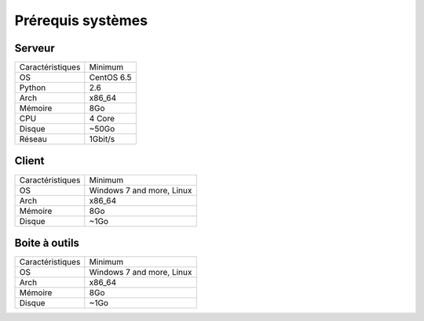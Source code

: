 ﻿Prérequis systèmes
=================

Serveur
------

+-----------------+------------+
|Caractéristiques |   Minimum  |
+-----------------+------------+
| OS              | CentOS 6.5 |
+-----------------+------------+
| Python          |    2.6     | 
+-----------------+------------+
| Arch            |    x86_64  |
+-----------------+------------+
| Mémoire         |    8Go     |
+-----------------+------------+
| CPU             |    4 Core  |
+-----------------+------------+
| Disque          |    ~50Go   |
+-----------------+------------+
| Réseau          |    1Gbit/s |
+-----------------+------------+

Client
------

+-----------------+---------------------------+
|Caractéristiques |   Minimum                 |
+-----------------+---------------------------+
| OS              | Windows 7 and more, Linux |
+-----------------+---------------------------+
| Arch            |    x86_64                 |
+-----------------+---------------------------+
| Mémoire         |    8Go                    |
+-----------------+---------------------------+
| Disque          |    ~1Go                   |
+-----------------+---------------------------+

.. note:
 L'architecture 32-bit n'est plus supporté depuis la version 17.0.0. 
 Cependant il est toujours de compiler les sources sur un environnement 32bits. 

Boite à outils
------------

+-----------------+----------------------------+
|Caractéristiques |   Minimum                  |
+-----------------+----------------------------+
| OS              | Windows 7 and more, Linux  |
+-----------------+----------------------------+
| Arch            |    x86_64                  |
+-----------------+----------------------------+
| Mémoire         |    8Go                     |
+-----------------+----------------------------+
| Disque          |    ~1Go                    |
+-----------------+----------------------------+

.. note:
 L'architecture 32-bit n'est plus supporté depuis la version 17.0.0. 
 Cependant il est toujours de compiler les sources sur un environnement 32bits. 
